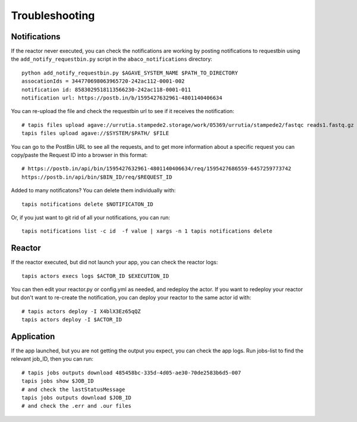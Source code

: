 Troubleshooting
=======================

Notifications
------------
If the reactor never executed, you can check the notifications
are working by posting notifications to requestbin using the
``add_notify_requestbin.py`` script in the ``abaco_notifications`` directory:
::
  python add_notify_requestbin.py $AGAVE_SYSTEM_NAME $PATH_TO_DIRECTORY
  assocationIds = 344770698063965720-242ac112-0001-002
  notification id: 8583029518113566230-242ac118-0001-011
  notification url: https://postb.in/b/1595427632961-4801140406634

You can re-upload the file and check the requestbin url to see if it receives the notification:
::
  # tapis files upload agave://urrutia.stampede2.storage/work/05369/urrutia/stampede2/fastqc reads1.fastq.gz
  tapis files upload agave://$SYSTEM/$PATH/ $FILE


You can go to the PostBin URL to see all the requests, and to get more information about
a specific request you can copy/paste the Request ID into a browser in this format:
::
  # https://postb.in/api/bin/1595427632961-4801140406634/req/1595427686559-6457259773742
  https://postb.in/api/bin/$BIN_ID/req/$REQUEST_ID

.. image:: ./images/postbin.png

Added to many notificatons? You can delete them individually with:
::
  tapis notifications delete $NOTIFICATON_ID

Or, if you just want to git rid of all your notifications, you can run:
::
  tapis notifications list -c id  -f value | xargs -n 1 tapis notifications delete

Reactor
---------
If the reactor executed, but did not launch your app, you can check the reactor logs:
::
  tapis actors execs logs $ACTOR_ID $EXECUTION_ID

You can then edit your reactor.py or config.yml as needed, and redeploy the actor.
If you want to redeploy your reactor but don't want to re-create
the notification, you can deploy your reactor to the same actor id with:
::
  # tapis actors deploy -I X4blX3Ez65qQZ
  tapis actors deploy -I $ACTOR_ID


Application
-----------
If the app launched, but you are not getting the output you expect,
you can check the app logs. Run jobs-list to find the relevant job_ID, then you can run:
::
  # tapis jobs outputs download 485458bc-335d-4d05-ae30-70de2583b6d5-007
  tapis jobs show $JOB_ID
  # and check the lastStatusMessage
  tapis jobs outputs download $JOB_ID
  # and check the .err and .our files
